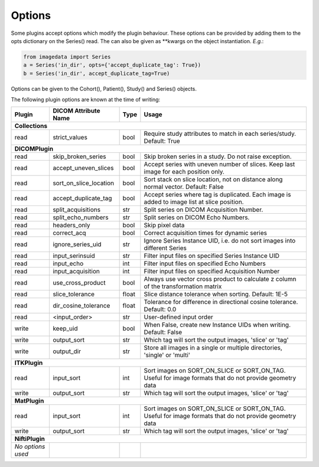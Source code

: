 .. _Options:

Options
=================

Some plugins accept options which modify the plugin behaviour.
These options can be provided by adding them to the opts dictionary
on the Series() read. The can also be given as **kwargs on the object
instantiation. *E.g.*:

.. code-block:: python

  from imagedata import Series
  a = Series('in_dir', opts={'accept_duplicate_tag': True})
  b = Series('in_dir', accept_duplicate_tag=True)


Options can be given to the Cohort(), Patient(), Study() and Series() objects.

The following plugin options are known at the time of writing:

+-------------------------+-------------------------+-----+-----------------------+
| Plugin                  | DICOM                   |Type | Usage                 |
|                         | Attribute Name          |     |                       |
+=========================+=========================+=====+=======================+
|**Collections**                                                                  |
+-------------------------+-------------------------+-----+-----------------------+
|read                     |strict_values            |bool |Require study          |
|                         |                         |     |attributes to match in |
|                         |                         |     |each series/study.     |
|                         |                         |     |Default: True          |
+-------------------------+-------------------------+-----+-----------------------+
|**DICOMPlugin**                                                                  |
+-------------------------+-------------------------+-----+-----------------------+
|read                     |skip_broken_series       |bool |Skip broken series     |
|                         |                         |     |in a study.            |
|                         |                         |     |Do not raise exception.|
+-------------------------+-------------------------+-----+-----------------------+
|read                     |accept_uneven_slices     |bool |Accept series with     |
|                         |                         |     |uneven number of       |
|                         |                         |     |slices.                |
|                         |                         |     |Keep last  image for   |
|                         |                         |     |each position only.    |
+-------------------------+-------------------------+-----+-----------------------+
|read                     |sort_on_slice_location   |bool |Sort stack on slice    |
|                         |                         |     |location, not on       |
|                         |                         |     |distance along normal  |
|                         |                         |     |vector.                |
|                         |                         |     |Default: False         |
+-------------------------+-------------------------+-----+-----------------------+
|read                     |accept_duplicate_tag     |bool |Accept series where tag|
|                         |                         |     |is duplicated.         |
|                         |                         |     |Each image is added    |
|                         |                         |     |to image list at slice |
|                         |                         |     |position.              |
+-------------------------+-------------------------+-----+-----------------------+
|read                     |split_acquisitions       |str  |Split series on        |
|                         |                         |     |DICOM Acquisition      |
|                         |                         |     |Number.                |
+-------------------------+-------------------------+-----+-----------------------+
|read                     |split_echo_numbers       |str  |Split series on        |
|                         |                         |     |DICOM Echo Numbers.    |
+-------------------------+-------------------------+-----+-----------------------+
|read                     |headers_only             |bool |Skip pixel data        |
+-------------------------+-------------------------+-----+-----------------------+
|read                     |correct_acq              |bool |Correct acquisition    |
|                         |                         |     |times for dynamic      |
|                         |                         |     |series                 |
+-------------------------+-------------------------+-----+-----------------------+
|read                     |ignore_series_uid        |str  |Ignore Series Instance |
|                         |                         |     |UID, i.e. do not sort  |
|                         |                         |     |images into different  |
|                         |                         |     |Series                 |
+-------------------------+-------------------------+-----+-----------------------+
|read                     |input_serinsuid          |str  |Filter input files on  |
|                         |                         |     |specified              |
|                         |                         |     |Series Instance UID    |
+-------------------------+-------------------------+-----+-----------------------+
|read                     |input_echo               |int  |Filter input files on  |
|                         |                         |     |specified              |
|                         |                         |     |Echo Numbers           |
+-------------------------+-------------------------+-----+-----------------------+
|read                     |input_acquisition        |int  |Filter input files on  |
|                         |                         |     |specified              |
|                         |                         |     |Acquisition Number     |
+-------------------------+-------------------------+-----+-----------------------+
|read                     |use_cross_product        |bool |Always use             |
|                         |                         |     |vector cross           |
|                         |                         |     |product to calculate   |
|                         |                         |     |z column of the        |
|                         |                         |     |transformation matrix  |
+-------------------------+-------------------------+-----+-----------------------+
|read                     |slice_tolerance          |float|Slice distance         |
|                         |                         |     |tolerance when sorting.|
|                         |                         |     |Default: 1E-5          |
+-------------------------+-------------------------+-----+-----------------------+
|read                     |dir_cosine_tolerance     |float|Tolerance for          |
|                         |                         |     |difference in          |
|                         |                         |     |directional cosine     |
|                         |                         |     |tolerance.             |
|                         |                         |     |Default: 0.0           |
+-------------------------+-------------------------+-----+-----------------------+
|read                     |<input_order>            |str  |User-defined input     |
|                         |                         |     |order                  |
+-------------------------+-------------------------+-----+-----------------------+
|write                    |keep_uid                 |bool |When False, create     |
|                         |                         |     |new                    |
|                         |                         |     |Instance UIDs when     |
|                         |                         |     |writing.               |
|                         |                         |     |Default: False         |
+-------------------------+-------------------------+-----+-----------------------+
|write                    |output_sort              |str  |Which tag will sort    |
|                         |                         |     |the output images,     |
|                         |                         |     |'slice' or 'tag'       |
+-------------------------+-------------------------+-----+-----------------------+
|write                    |output_dir               |str  |Store all images in a  |
|                         |                         |     |single or multiple     |
|                         |                         |     |directories, 'single'  |
|                         |                         |     |or 'multi'             |
+-------------------------+-------------------------+-----+-----------------------+
|**ITKPlugin**                                                                    |
+-------------------------+-------------------------+-----+-----------------------+
|read                     |input_sort               |int  |Sort images on         |
|                         |                         |     |SORT_ON_SLICE or       |
|                         |                         |     |SORT_ON_TAG.           |
|                         |                         |     |Useful for image       |
|                         |                         |     |formats that do not    |
|                         |                         |     |provide geometry data  |
+-------------------------+-------------------------+-----+-----------------------+
|write                    |output_sort              |str  |Which tag will sort    |
|                         |                         |     |the output images,     |
|                         |                         |     |'slice' or 'tag'       |
+-------------------------+-------------------------+-----+-----------------------+
|**MatPlugin**                                                                    |
+-------------------------+-------------------------+-----+-----------------------+
|read                     |input_sort               |int  |Sort images on         |
|                         |                         |     |SORT_ON_SLICE or       |
|                         |                         |     |SORT_ON_TAG.           |
|                         |                         |     |Useful for image       |
|                         |                         |     |formats that do not    |
|                         |                         |     |provide geometry data  |
+-------------------------+-------------------------+-----+-----------------------+
|write                    |output_sort              |str  |Which tag will sort    |
|                         |                         |     |the output images,     |
|                         |                         |     |'slice' or 'tag'       |
+-------------------------+-------------------------+-----+-----------------------+
|**NiftiPlugin**                                                                  |
+-------------------------+-------------------------+-----+-----------------------+
|*No options used*        |                         |     |                       |
+-------------------------+-------------------------+-----+-----------------------+
